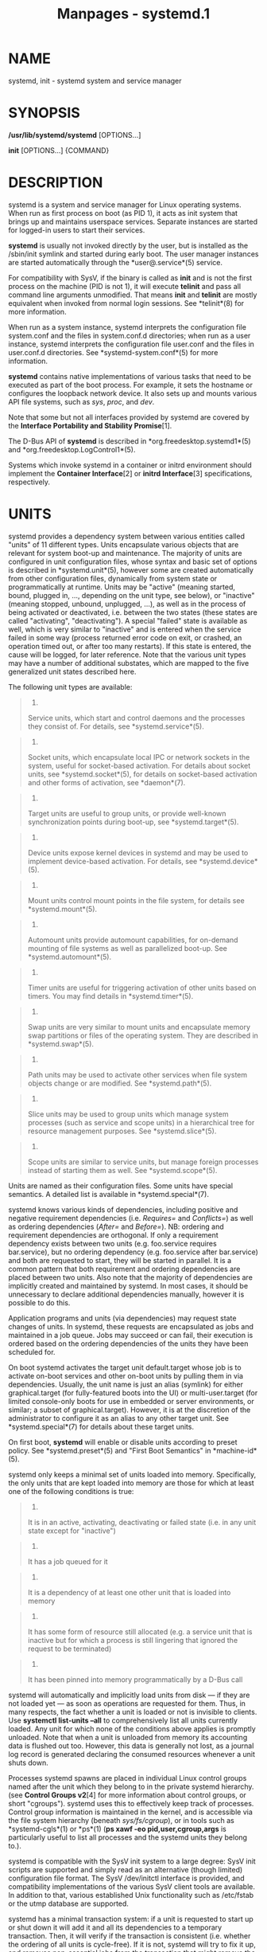 #+TITLE: Manpages - systemd.1
* NAME
systemd, init - systemd system and service manager

* SYNOPSIS
*/usr/lib/systemd/systemd* [OPTIONS...]

*init* [OPTIONS...] {COMMAND}

* DESCRIPTION
systemd is a system and service manager for Linux operating systems.
When run as first process on boot (as PID 1), it acts as init system
that brings up and maintains userspace services. Separate instances are
started for logged-in users to start their services.

*systemd* is usually not invoked directly by the user, but is installed
as the /sbin/init symlink and started during early boot. The user
manager instances are started automatically through the
*user@.service*(5) service.

For compatibility with SysV, if the binary is called as *init* and is
not the first process on the machine (PID is not 1), it will execute
*telinit* and pass all command line arguments unmodified. That means
*init* and *telinit* are mostly equivalent when invoked from normal
login sessions. See *telinit*(8) for more information.

When run as a system instance, systemd interprets the configuration file
system.conf and the files in system.conf.d directories; when run as a
user instance, systemd interprets the configuration file user.conf and
the files in user.conf.d directories. See *systemd-system.conf*(5) for
more information.

*systemd* contains native implementations of various tasks that need to
be executed as part of the boot process. For example, it sets the
hostname or configures the loopback network device. It also sets up and
mounts various API file systems, such as /sys/, /proc/, and /dev/.

Note that some but not all interfaces provided by systemd are covered by
the *Interface Portability and Stability Promise*[1].

The D-Bus API of *systemd* is described in *org.freedesktop.systemd1*(5)
and *org.freedesktop.LogControl1*(5).

Systems which invoke systemd in a container or initrd environment should
implement the *Container Interface*[2] or *initrd Interface*[3]
specifications, respectively.

* UNITS
systemd provides a dependency system between various entities called
"units" of 11 different types. Units encapsulate various objects that
are relevant for system boot-up and maintenance. The majority of units
are configured in unit configuration files, whose syntax and basic set
of options is described in *systemd.unit*(5), however some are created
automatically from other configuration files, dynamically from system
state or programmatically at runtime. Units may be "active" (meaning
started, bound, plugged in, ..., depending on the unit type, see below),
or "inactive" (meaning stopped, unbound, unplugged, ...), as well as in
the process of being activated or deactivated, i.e. between the two
states (these states are called "activating", "deactivating"). A special
"failed" state is available as well, which is very similar to "inactive"
and is entered when the service failed in some way (process returned
error code on exit, or crashed, an operation timed out, or after too
many restarts). If this state is entered, the cause will be logged, for
later reference. Note that the various unit types may have a number of
additional substates, which are mapped to the five generalized unit
states described here.

The following unit types are available:

#+begin_quote
1.

Service units, which start and control daemons and the processes they
consist of. For details, see *systemd.service*(5).

#+end_quote

#+begin_quote
2.

Socket units, which encapsulate local IPC or network sockets in the
system, useful for socket-based activation. For details about socket
units, see *systemd.socket*(5), for details on socket-based activation
and other forms of activation, see *daemon*(7).

#+end_quote

#+begin_quote
3.

Target units are useful to group units, or provide well-known
synchronization points during boot-up, see *systemd.target*(5).

#+end_quote

#+begin_quote
4.

Device units expose kernel devices in systemd and may be used to
implement device-based activation. For details, see *systemd.device*(5).

#+end_quote

#+begin_quote
5.

Mount units control mount points in the file system, for details see
*systemd.mount*(5).

#+end_quote

#+begin_quote
6.

Automount units provide automount capabilities, for on-demand mounting
of file systems as well as parallelized boot-up. See
*systemd.automount*(5).

#+end_quote

#+begin_quote
7.

Timer units are useful for triggering activation of other units based on
timers. You may find details in *systemd.timer*(5).

#+end_quote

#+begin_quote
8.

Swap units are very similar to mount units and encapsulate memory swap
partitions or files of the operating system. They are described in
*systemd.swap*(5).

#+end_quote

#+begin_quote
9.

Path units may be used to activate other services when file system
objects change or are modified. See *systemd.path*(5).

#+end_quote

#+begin_quote
10.

Slice units may be used to group units which manage system processes
(such as service and scope units) in a hierarchical tree for resource
management purposes. See *systemd.slice*(5).

#+end_quote

#+begin_quote
11.

Scope units are similar to service units, but manage foreign processes
instead of starting them as well. See *systemd.scope*(5).

#+end_quote

Units are named as their configuration files. Some units have special
semantics. A detailed list is available in *systemd.special*(7).

systemd knows various kinds of dependencies, including positive and
negative requirement dependencies (i.e. /Requires=/ and /Conflicts=/) as
well as ordering dependencies (/After=/ and /Before=/). NB: ordering and
requirement dependencies are orthogonal. If only a requirement
dependency exists between two units (e.g. foo.service requires
bar.service), but no ordering dependency (e.g. foo.service after
bar.service) and both are requested to start, they will be started in
parallel. It is a common pattern that both requirement and ordering
dependencies are placed between two units. Also note that the majority
of dependencies are implicitly created and maintained by systemd. In
most cases, it should be unnecessary to declare additional dependencies
manually, however it is possible to do this.

Application programs and units (via dependencies) may request state
changes of units. In systemd, these requests are encapsulated as jobs
and maintained in a job queue. Jobs may succeed or can fail, their
execution is ordered based on the ordering dependencies of the units
they have been scheduled for.

On boot systemd activates the target unit default.target whose job is to
activate on-boot services and other on-boot units by pulling them in via
dependencies. Usually, the unit name is just an alias (symlink) for
either graphical.target (for fully-featured boots into the UI) or
multi-user.target (for limited console-only boots for use in embedded or
server environments, or similar; a subset of graphical.target). However,
it is at the discretion of the administrator to configure it as an alias
to any other target unit. See *systemd.special*(7) for details about
these target units.

On first boot, *systemd* will enable or disable units according to
preset policy. See *systemd.preset*(5) and "First Boot Semantics" in
*machine-id*(5).

systemd only keeps a minimal set of units loaded into memory.
Specifically, the only units that are kept loaded into memory are those
for which at least one of the following conditions is true:

#+begin_quote
1.

It is in an active, activating, deactivating or failed state (i.e. in
any unit state except for "inactive")

#+end_quote

#+begin_quote
2.

It has a job queued for it

#+end_quote

#+begin_quote
3.

It is a dependency of at least one other unit that is loaded into memory

#+end_quote

#+begin_quote
4.

It has some form of resource still allocated (e.g. a service unit that
is inactive but for which a process is still lingering that ignored the
request to be terminated)

#+end_quote

#+begin_quote
5.

It has been pinned into memory programmatically by a D-Bus call

#+end_quote

systemd will automatically and implicitly load units from disk --- if
they are not loaded yet --- as soon as operations are requested for
them. Thus, in many respects, the fact whether a unit is loaded or not
is invisible to clients. Use *systemctl list-units --all* to
comprehensively list all units currently loaded. Any unit for which none
of the conditions above applies is promptly unloaded. Note that when a
unit is unloaded from memory its accounting data is flushed out too.
However, this data is generally not lost, as a journal log record is
generated declaring the consumed resources whenever a unit shuts down.

Processes systemd spawns are placed in individual Linux control groups
named after the unit which they belong to in the private systemd
hierarchy. (see *Control Groups v2*[4] for more information about
control groups, or short "cgroups"). systemd uses this to effectively
keep track of processes. Control group information is maintained in the
kernel, and is accessible via the file system hierarchy (beneath
/sys/fs/cgroup/), or in tools such as *systemd-cgls*(1) or *ps*(1) (*ps
xawf -eo pid,user,cgroup,args* is particularly useful to list all
processes and the systemd units they belong to.).

systemd is compatible with the SysV init system to a large degree: SysV
init scripts are supported and simply read as an alternative (though
limited) configuration file format. The SysV /dev/initctl interface is
provided, and compatibility implementations of the various SysV client
tools are available. In addition to that, various established Unix
functionality such as /etc/fstab or the utmp database are supported.

systemd has a minimal transaction system: if a unit is requested to
start up or shut down it will add it and all its dependencies to a
temporary transaction. Then, it will verify if the transaction is
consistent (i.e. whether the ordering of all units is cycle-free). If it
is not, systemd will try to fix it up, and removes non-essential jobs
from the transaction that might remove the loop. Also, systemd tries to
suppress non-essential jobs in the transaction that would stop a running
service. Finally it is checked whether the jobs of the transaction
contradict jobs that have already been queued, and optionally the
transaction is aborted then. If all worked out and the transaction is
consistent and minimized in its impact it is merged with all already
outstanding jobs and added to the run queue. Effectively this means that
before executing a requested operation, systemd will verify that it
makes sense, fixing it if possible, and only failing if it really cannot
work.

Note that transactions are generated independently of a units state at
runtime, hence, for example, if a start job is requested on an already
started unit, it will still generate a transaction and wake up any
inactive dependencies (and cause propagation of other jobs as per the
defined relationships). This is because the enqueued job is at the time
of execution compared to the target units state and is marked successful
and complete when both satisfy. However, this job also pulls in other
dependencies due to the defined relationships and thus leads to, in our
example, start jobs for any of those inactive units getting queued as
well.

Units may be generated dynamically at boot and system manager reload
time, for example based on other configuration files or parameters
passed on the kernel command line. For details, see
*systemd.generator*(7).

* DIRECTORIES
System unit directories

#+begin_quote
The systemd system manager reads unit configuration from various
directories. Packages that want to install unit files shall place them
in the directory returned by *pkg-config systemd
--variable=systemdsystemunitdir*. Other directories checked are
/usr/local/lib/systemd/system and /usr/lib/systemd/system. User
configuration always takes precedence. *pkg-config systemd
--variable=systemdsystemconfdir* returns the path of the system
configuration directory. Packages should alter the content of these
directories only with the *enable* and *disable* commands of the
*systemctl*(1) tool. Full list of directories is provided in
*systemd.unit*(5).

#+end_quote

User unit directories

#+begin_quote
Similar rules apply for the user unit directories. However, here the
*XDG Base Directory specification*[5] is followed to find units.
Applications should place their unit files in the directory returned by
*pkg-config systemd --variable=systemduserunitdir*. Global configuration
is done in the directory reported by *pkg-config systemd
--variable=systemduserconfdir*. The *enable* and *disable* commands of
the *systemctl*(1) tool can handle both global (i.e. for all users) and
private (for one user) enabling/disabling of units. Full list of
directories is provided in *systemd.unit*(5).

#+end_quote

SysV init scripts directory

#+begin_quote
The location of the SysV init script directory varies between
distributions. If systemd cannot find a native unit file for a requested
service, it will look for a SysV init script of the same name (with the
.service suffix removed).

#+end_quote

SysV runlevel link farm directory

#+begin_quote
The location of the SysV runlevel link farm directory varies between
distributions. systemd will take the link farm into account when
figuring out whether a service shall be enabled. Note that a service
unit with a native unit configuration file cannot be started by
activating it in the SysV runlevel link farm.

#+end_quote

* SIGNALS
The service listens to various UNIX process signals that can be used to
request various actions asynchronously. The signal handling is enabled
very early during boot, before any further processes are invoked.
However, a supervising container manager or similar that intends to
request these operations via this mechanism must take into consideration
that this functionality is not available during the earliest
initialization phase. An *sd_notify()* notification message carrying the
/X_SYSTEMD_SIGNALS_LEVEL=2/ field is emitted once the signal handlers
are enabled, see below. This may be used to schedule submission of these
signals correctly.

*SIGTERM*

#+begin_quote
Upon receiving this signal the systemd system manager serializes its
state, reexecutes itself and deserializes the saved state again. This is
mostly equivalent to *systemctl daemon-reexec*.

systemd user managers will start the exit.target unit when this signal
is received. This is mostly equivalent to *systemctl --user start
exit.target --job-mode=replace-irreversibly*.

#+end_quote

*SIGINT*

#+begin_quote
Upon receiving this signal the systemd system manager will start the
ctrl-alt-del.target unit. This is mostly equivalent to *systemctl start
ctrl-alt-del.target --job-mode=replace-irreversibly*. If this signal is
received more than 7 times per 2s, an immediate reboot is triggered.
Note that pressing Ctrl+Alt+Del on the console will trigger this signal.
Hence, if a reboot is hanging, pressing Ctrl+Alt+Del more than 7 times
in 2 seconds is a relatively safe way to trigger an immediate reboot.

systemd user managers treat this signal the same way as *SIGTERM*.

#+end_quote

*SIGWINCH*

#+begin_quote
When this signal is received the systemd system manager will start the
kbrequest.target unit. This is mostly equivalent to *systemctl start
kbrequest.target*.

This signal is ignored by systemd user managers.

#+end_quote

*SIGPWR*

#+begin_quote
When this signal is received the systemd manager will start the
sigpwr.target unit. This is mostly equivalent to *systemctl start
sigpwr.target*.

#+end_quote

*SIGUSR1*

#+begin_quote
When this signal is received the systemd manager will try to reconnect
to the D-Bus bus.

#+end_quote

*SIGUSR2*

#+begin_quote
When this signal is received the systemd manager will log its complete
state in human-readable form. The data logged is the same as printed by
*systemd-analyze dump*.

#+end_quote

*SIGHUP*

#+begin_quote
Reloads the complete daemon configuration. This is mostly equivalent to
*systemctl daemon-reload*.

#+end_quote

*SIGRTMIN+0*

#+begin_quote
Enters default mode, starts the default.target unit. This is mostly
equivalent to *systemctl isolate default.target*.

#+end_quote

*SIGRTMIN+1*

#+begin_quote
Enters rescue mode, starts the rescue.target unit. This is mostly
equivalent to *systemctl isolate rescue.target*.

#+end_quote

*SIGRTMIN+2*

#+begin_quote
Enters emergency mode, starts the emergency.service unit. This is mostly
equivalent to *systemctl isolate emergency.service*.

#+end_quote

*SIGRTMIN+3*

#+begin_quote
Halts the machine, starts the halt.target unit. This is mostly
equivalent to *systemctl start halt.target
--job-mode=replace-irreversibly*.

#+end_quote

*SIGRTMIN+4*

#+begin_quote
Powers off the machine, starts the poweroff.target unit. This is mostly
equivalent to *systemctl start poweroff.target
--job-mode=replace-irreversibly*.

#+end_quote

*SIGRTMIN+5*

#+begin_quote
Reboots the machine, starts the reboot.target unit. This is mostly
equivalent to *systemctl start reboot.target
--job-mode=replace-irreversibly*.

#+end_quote

*SIGRTMIN+6*

#+begin_quote
Reboots the machine via kexec, starts the kexec.target unit. This is
mostly equivalent to *systemctl start kexec.target
--job-mode=replace-irreversibly*.

#+end_quote

*SIGRTMIN+7*

#+begin_quote
Reboots userspace, starts the soft-reboot.target unit. This is mostly
equivalent to *systemctl start soft-reboot.target
--job-mode=replace-irreversibly*.

Added in version 254.

#+end_quote

*SIGRTMIN+13*

#+begin_quote
Immediately halts the machine.

#+end_quote

*SIGRTMIN+14*

#+begin_quote
Immediately powers off the machine.

#+end_quote

*SIGRTMIN+15*

#+begin_quote
Immediately reboots the machine.

#+end_quote

*SIGRTMIN+16*

#+begin_quote
Immediately reboots the machine with kexec.

#+end_quote

*SIGRTMIN+17*

#+begin_quote
Immediately reboots the userspace.

Added in version 254.

#+end_quote

*SIGRTMIN+20*

#+begin_quote
Enables display of status messages on the console, as controlled via
/systemd.show_status=1/ on the kernel command line.

#+end_quote

*SIGRTMIN+21*

#+begin_quote
Disables display of status messages on the console, as controlled via
/systemd.show_status=0/ on the kernel command line.

#+end_quote

*SIGRTMIN+22*

#+begin_quote
Sets the service managers log level to "debug", in a fashion equivalent
to /systemd.log_level=debug/ on the kernel command line.

#+end_quote

*SIGRTMIN+23*

#+begin_quote
Restores the log level to its configured value. The configured value is
derived from -- in order of priority -- the value specified with
/systemd.log-level=/ on the kernel command line, or the value specified
with *LogLevel=* in the configuration file, or the built-in default of
"info".

Added in version 239.

#+end_quote

*SIGRTMIN+24*

#+begin_quote
Immediately exits the manager (only available for --user instances).

Added in version 195.

#+end_quote

*SIGRTMIN+25*

#+begin_quote
Upon receiving this signal the systemd manager will reexecute itself.
This is mostly equivalent to *systemctl daemon-reexec* except that it
will be done asynchronously.

The systemd system manager treats this signal the same way as *SIGTERM*.

Added in version 250.

#+end_quote

*SIGRTMIN+26*

#+begin_quote
Restores the log target to its configured value. The configured value is
derived from -- in order of priority -- the value specified with
/systemd.log-target=/ on the kernel command line, or the value specified
with *LogTarget=* in the configuration file, or the built-in default.

Added in version 239.

#+end_quote

*SIGRTMIN+27*, *SIGRTMIN+28*

#+begin_quote
Sets the log target to "console" on *SIGRTMIN+27* (or "kmsg" on
*SIGRTMIN+28*), in a fashion equivalent to /systemd.log_target=console/
(or /systemd.log_target=kmsg/ on *SIGRTMIN+28*) on the kernel command
line.

Added in version 239.

#+end_quote

* ENVIRONMENT
The environment block for the system manager is initially set by the
kernel. (In particular, "key=value" assignments on the kernel command
line are turned into environment variables for PID 1). For the user
manager, the system manager sets the environment as described in the
"Environment Variables in Spawned Processes" section of
*systemd.exec*(5). The /DefaultEnvironment=/ setting in the system
manager applies to all services including user@.service. Additional
entries may be configured (as for any other service) through the
/Environment=/ and /EnvironmentFile=/ settings for user@.service (see
*systemd.exec*(5)). Also, additional environment variables may be set
through the /ManagerEnvironment=/ setting in *systemd-system.conf*(5)
and *systemd-user.conf*(5).

Some of the variables understood by *systemd*:

/$SYSTEMD_LOG_LEVEL/

#+begin_quote
The maximum log level of emitted messages (messages with a higher log
level, i.e. less important ones, will be suppressed). Takes a
comma-separated list of values. A value may be either one of (in order
of decreasing importance) *emerg*, *alert*, *crit*, *err*, *warning*,
*notice*, *info*, *debug*, or an integer in the range 0...7. See
*syslog*(3) for more information. Each value may optionally be prefixed
with one of *console*, *syslog*, *kmsg* or *journal* followed by a colon
to set the maximum log level for that specific log target (e.g.
*SYSTEMD_LOG_LEVEL=debug,console:info* specifies to log at debug level
except when logging to the console which should be at info level). Note
that the global maximum log level takes priority over any per target
maximum log levels.

This can be overridden with *--log-level=*.

#+end_quote

/$SYSTEMD_LOG_COLOR/

#+begin_quote
A boolean. If true, messages written to the tty will be colored
according to priority.

This can be overridden with *--log-color=*.

#+end_quote

/$SYSTEMD_LOG_TIME/

#+begin_quote
A boolean. If true, console log messages will be prefixed with a
timestamp.

This can be overridden with *--log-time=*.

Added in version 246.

#+end_quote

/$SYSTEMD_LOG_LOCATION/

#+begin_quote
A boolean. If true, messages will be prefixed with a filename and line
number in the source code where the message originates.

This can be overridden with *--log-location=*.

#+end_quote

/$SYSTEMD_LOG_TID/

#+begin_quote
A boolean. If true, messages will be prefixed with the current numerical
thread ID (TID).

Added in version 247.

#+end_quote

/$SYSTEMD_LOG_TARGET/

#+begin_quote
The destination for log messages. One of *console* (log to the attached
tty), *console-prefixed* (log to the attached tty but with prefixes
encoding the log level and "facility", see *syslog*(3), *kmsg* (log to
the kernel circular log buffer), *journal* (log to the journal),
*journal-or-kmsg* (log to the journal if available, and to kmsg
otherwise), *auto* (determine the appropriate log target automatically,
the default), *null* (disable log output).

This can be overridden with *--log-target=*.

#+end_quote

/$SYSTEMD_LOG_RATELIMIT_KMSG/

#+begin_quote
Whether to ratelimit kmsg or not. Takes a boolean. Defaults to "true".
If disabled, systemd will not ratelimit messages written to kmsg.

Added in version 254.

#+end_quote

/$XDG_CONFIG_HOME/, /$XDG_CONFIG_DIRS/, /$XDG_DATA_HOME/,
/$XDG_DATA_DIRS/

#+begin_quote
The systemd user manager uses these variables in accordance to the *XDG
Base Directory specification*[5] to find its configuration.

#+end_quote

/$SYSTEMD_UNIT_PATH/, /$SYSTEMD_GENERATOR_PATH/,
/$SYSTEMD_ENVIRONMENT_GENERATOR_PATH/

#+begin_quote
Controls where systemd looks for unit files and generators.

These variables may contain a list of paths, separated by colons (":").
When set, if the list ends with an empty component ("...:"), this list
is prepended to the usual set of paths. Otherwise, the specified list
replaces the usual set of paths.

#+end_quote

/$SYSTEMD_PAGER/

#+begin_quote
Pager to use when *--no-pager* is not given; overrides /$PAGER/. If
neither /$SYSTEMD_PAGER/ nor /$PAGER/ are set, a set of well-known pager
implementations are tried in turn, including *less*(1) and *more*(1),
until one is found. If no pager implementation is discovered no pager is
invoked. Setting this environment variable to an empty string or the
value "cat" is equivalent to passing *--no-pager*.

Note: if /$SYSTEMD_PAGERSECURE/ is not set, /$SYSTEMD_PAGER/ (as well as
/$PAGER/) will be silently ignored.

#+end_quote

/$SYSTEMD_LESS/

#+begin_quote
Override the options passed to *less* (by default "FRSXMK").

Users might want to change two options in particular:

*K*

#+begin_quote
This option instructs the pager to exit immediately when Ctrl+C is
pressed. To allow *less* to handle Ctrl+C itself to switch back to the
pager command prompt, unset this option.

If the value of /$SYSTEMD_LESS/ does not include "K", and the pager that
is invoked is *less*, Ctrl+C will be ignored by the executable, and
needs to be handled by the pager.

#+end_quote

*X*

#+begin_quote
This option instructs the pager to not send termcap initialization and
deinitialization strings to the terminal. It is set by default to allow
command output to remain visible in the terminal even after the pager
exits. Nevertheless, this prevents some pager functionality from
working, in particular paged output cannot be scrolled with the mouse.

#+end_quote

Note that setting the regular /$LESS/ environment variable has no effect
for *less* invocations by systemd tools.

See *less*(1) for more discussion.

#+end_quote

/$SYSTEMD_LESSCHARSET/

#+begin_quote
Override the charset passed to *less* (by default "utf-8", if the
invoking terminal is determined to be UTF-8 compatible).

Note that setting the regular /$LESSCHARSET/ environment variable has no
effect for *less* invocations by systemd tools.

#+end_quote

/$SYSTEMD_PAGERSECURE/

#+begin_quote
Takes a boolean argument. When true, the "secure" mode of the pager is
enabled; if false, disabled. If /$SYSTEMD_PAGERSECURE/ is not set at
all, secure mode is enabled if the effective UID is not the same as the
owner of the login session, see *geteuid*(2) and
*sd_pid_get_owner_uid*(3). In secure mode, *LESSSECURE=1* will be set
when invoking the pager, and the pager shall disable commands that open
or create new files or start new subprocesses. When
/$SYSTEMD_PAGERSECURE/ is not set at all, pagers which are not known to
implement secure mode will not be used. (Currently only *less*(1)
implements secure mode.)

Note: when commands are invoked with elevated privileges, for example
under *sudo*(8) or *pkexec*(1), care must be taken to ensure that
unintended interactive features are not enabled. "Secure" mode for the
pager may be enabled automatically as describe above. Setting
/SYSTEMD_PAGERSECURE=0/ or not removing it from the inherited
environment allows the user to invoke arbitrary commands. Note that if
the /$SYSTEMD_PAGER/ or /$PAGER/ variables are to be honoured,
/$SYSTEMD_PAGERSECURE/ must be set too. It might be reasonable to
completely disable the pager using *--no-pager* instead.

#+end_quote

/$SYSTEMD_COLORS/

#+begin_quote
Takes a boolean argument. When true, *systemd* and related utilities
will use colors in their output, otherwise the output will be
monochrome. Additionally, the variable can take one of the following
special values: "16", "256" to restrict the use of colors to the base 16
or 256 ANSI colors, respectively. This can be specified to override the
automatic decision based on /$TERM/ and what the console is connected
to.

#+end_quote

/$SYSTEMD_URLIFY/

#+begin_quote
The value must be a boolean. Controls whether clickable links should be
generated in the output for terminal emulators supporting this. This can
be specified to override the decision that *systemd* makes based on
/$TERM/ and other conditions.

#+end_quote

/$LISTEN_PID/, /$LISTEN_FDS/, /$LISTEN_FDNAMES/

#+begin_quote
Set by systemd for supervised processes during socket-based activation.
See *sd_listen_fds*(3) for more information.

#+end_quote

/$NOTIFY_SOCKET/

#+begin_quote
Set by service manager for its services for status and readiness
notifications. Also consumed by service manager for notifying
supervising container managers or service managers up the stack about
its own progress. See *sd_notify*(3) and the relevant section below for
more information.

#+end_quote

For further environment variables understood by systemd and its various
components, see *Known Environment Variables*[6].

* KERNEL COMMAND LINE
When run as the system instance, systemd parses a number of options
listed below. They can be specified as kernel command line arguments
which are parsed from a number of sources depending on the environment
in which systemd is executed. If run inside a Linux container, these
options are parsed from the command line arguments passed to systemd
itself, next to any of the command line options listed in the Options
section above. If run outside of Linux containers, these arguments are
parsed from /proc/cmdline and from the "SystemdOptions" EFI variable (on
EFI systems) instead. Options from /proc/cmdline have higher priority.

Note: use of "SystemdOptions" is deprecated.

The following variables are understood:

/systemd.unit=/, /rd.systemd.unit=/

#+begin_quote
Overrides the unit to activate on boot. Defaults to default.target. This
may be used to temporarily boot into a different boot unit, for example
rescue.target or emergency.service. See *systemd.special*(7) for details
about these units. The option prefixed with "rd." is honored only in the
initrd, while the one that is not prefixed only in the main system.

#+end_quote

/systemd.dump_core/

#+begin_quote
Takes a boolean argument or enables the option if specified without an
argument. If enabled, the systemd manager (PID 1) dumps core when it
crashes. Otherwise, no core dump is created. Defaults to enabled.

Added in version 233.

#+end_quote

/systemd.crash_chvt/

#+begin_quote
Takes a positive integer, or a boolean argument. Can be also specified
without an argument, with the same effect as a positive boolean. If a
positive integer (in the range 1--63) is specified, the system manager
(PID 1) will activate the specified virtual terminal when it crashes.
Defaults to disabled, meaning that no such switch is attempted. If set
to enabled, the virtual terminal the kernel messages are written to is
used instead.

Added in version 233.

#+end_quote

/systemd.crash_shell/

#+begin_quote
Takes a boolean argument or enables the option if specified without an
argument. If enabled, the system manager (PID 1) spawns a shell when it
crashes, after a 10s delay. Otherwise, no shell is spawned. Defaults to
disabled, for security reasons, as the shell is not protected by
password authentication.

Added in version 233.

#+end_quote

/systemd.crash_action=/

#+begin_quote
Takes one of "freeze", "reboot" or "poweroff". Defaults to "freeze". If
set to "freeze", the system will hang indefinitely when the system
manager (PID 1) crashes. If set to "reboot", the system manager (PID 1)
will reboot the machine automatically when it crashes, after a 10s
delay. If set to "poweroff", the system manager (PID 1) will power off
the machine immediately when it crashes. If combined with
/systemd.crash_shell/, the configured crash action is executed after the
shell exits.

Added in version 256.

#+end_quote

/systemd.confirm_spawn/

#+begin_quote
Takes a boolean argument or a path to the virtual console where the
confirmation messages should be emitted. Can be also specified without
an argument, with the same effect as a positive boolean. If enabled, the
system manager (PID 1) asks for confirmation when spawning processes
using */dev/console*. If a path or a console name (such as "ttyS0") is
provided, the virtual console pointed to by this path or described by
the give name will be used instead. Defaults to disabled.

Added in version 233.

#+end_quote

/systemd.service_watchdogs=/

#+begin_quote
Takes a boolean argument. If disabled, all service runtime watchdogs
(*WatchdogSec=*) and emergency actions (e.g. *OnFailure=* or
*StartLimitAction=*) are ignored by the system manager (PID 1); see
*systemd.service*(5). Defaults to enabled, i.e. watchdogs and failure
actions are processed normally. The hardware watchdog is not affected by
this option.

Added in version 237.

#+end_quote

/systemd.show_status/

#+begin_quote
Takes a boolean argument or the constants *error* and *auto*. Can be
also specified without an argument, with the same effect as a positive
boolean. If enabled, the systemd manager (PID 1) shows terse service
status updates on the console during bootup. With *error*, only messages
about failures are shown, but boot is otherwise quiet. *auto* behaves
like *false* until there is a significant delay in boot. Defaults to
enabled, unless *quiet* is passed as kernel command line option, in
which case it defaults to *error*. If specified overrides the system
manager configuration file option *ShowStatus=*, see
*systemd-system.conf*(5).

Added in version 233.

#+end_quote

/systemd.status_unit_format=/

#+begin_quote
Takes *name*, *description* or *combined* as the value. If *name*, the
system manager will use unit names in status messages. If *combined*,
the system manager will use unit names and description in status
messages. When specified, overrides the system manager configuration
file option *StatusUnitFormat=*, see *systemd-system.conf*(5).

Added in version 243.

#+end_quote

/systemd.log_color/, /systemd.log_level=/, /systemd.log_location/,
/systemd.log_target=/, /systemd.log_time/, /systemd.log_tid/,
/systemd.log_ratelimit_kmsg/

#+begin_quote
Controls log output, with the same effect as the /$SYSTEMD_LOG_COLOR/,
/$SYSTEMD_LOG_LEVEL/, /$SYSTEMD_LOG_LOCATION/, /$SYSTEMD_LOG_TARGET/,
/$SYSTEMD_LOG_TIME/, /$SYSTEMD_LOG_TID/ and
/$SYSTEMD_LOG_RATELIMIT_KMSG/ environment variables described above.
/systemd.log_color/, /systemd.log_location/, /systemd.log_time/,
/systemd.log_tid/ and /systemd.log_ratelimit_kmsg/ can be specified
without an argument, with the same effect as a positive boolean.

#+end_quote

/systemd.default_standard_output=/, /systemd.default_standard_error=/

#+begin_quote
Controls default standard output and error output for services and
sockets. That is, controls the default for *StandardOutput=* and
*StandardError=* (see *systemd.exec*(5) for details). Takes one of
*inherit*, *null*, *tty*, *journal*, *journal+console*, *kmsg*,
*kmsg+console*. If the argument is omitted
/systemd.default-standard-output=/ defaults to *journal* and
/systemd.default-standard-error=/ to *inherit*.

#+end_quote

/systemd.setenv=/

#+begin_quote
Takes a string argument in the form VARIABLE=VALUE. May be used to set
default environment variables to add to forked child processes. May be
used more than once to set multiple variables.

#+end_quote

/systemd.machine_id=/

#+begin_quote
Takes a 32 character hex value to be used for setting the machine-id.
Intended mostly for network booting where the same machine-id is desired
for every boot.

Added in version 229.

#+end_quote

/systemd.set_credential=/, /systemd.set_credential_binary=/

#+begin_quote
Sets a system credential, which can then be propagated to system
services using the /ImportCredential=/ or /LoadCredential=/ setting, see
*systemd.exec*(5) for details. Takes a pair of credential name and
value, separated by a colon. The /systemd.set_credential=/ parameter
expects the credential value in literal text form, the
/systemd.set_credential_binary=/ parameter takes binary data encoded in
Base64. Note that the kernel command line is typically accessible by
unprivileged programs in /proc/cmdline. Thus, this mechanism is not
suitable for transferring sensitive data. Use it only for data that is
not sensitive (e.g. public keys/certificates, rather than private keys),
or in testing/debugging environments.

For further information see *System and Service Credentials*[7]
documentation.

Added in version 251.

#+end_quote

/systemd.import_credentials=/

#+begin_quote
Takes a boolean argument. If false disables importing credentials from
the kernel command line, the DMI/SMBIOS OEM string table, the
qemu_fw_cfg subsystem or the EFI kernel stub.

Added in version 251.

#+end_quote

/quiet/

#+begin_quote
Turn off status output at boot, much like /systemd.show_status=no/
would. Note that this option is also read by the kernel itself and
disables kernel log output. Passing this option hence turns off the
usual output from both the system manager and the kernel.

Added in version 186.

#+end_quote

/debug/

#+begin_quote
Turn on debugging output. This is equivalent to
/systemd.log_level=debug/. Note that this option is also read by the
kernel itself and enables kernel debug output. Passing this option hence
turns on the debug output from both the system manager and the kernel.

Added in version 205.

#+end_quote

/emergency/, /rd.emergency/, /-b/

#+begin_quote
Boot into emergency mode. This is equivalent to
/systemd.unit=emergency.target/ or /rd.systemd.unit=emergency.target/,
respectively, and provided for compatibility reasons and to be easier to
type.

Added in version 186.

#+end_quote

/rescue/, /rd.rescue/, /single/, /s/, /S/, /1/

#+begin_quote
Boot into rescue mode. This is equivalent to
/systemd.unit=rescue.target/ or /rd.systemd.unit=rescue.target/,
respectively, and provided for compatibility reasons and to be easier to
type.

Added in version 186.

#+end_quote

/2/, /3/, /4/, /5/

#+begin_quote
Boot into the specified legacy SysV runlevel. These are equivalent to
/systemd.unit=runlevel2.target/, /systemd.unit=runlevel3.target/,
/systemd.unit=runlevel4.target/, and /systemd.unit=runlevel5.target/,
respectively, and provided for compatibility reasons and to be easier to
type.

Added in version 186.

#+end_quote

/locale.LANG=/, /locale.LANGUAGE=/, /locale.LC_CTYPE=/,
/locale.LC_NUMERIC=/, /locale.LC_TIME=/, /locale.LC_COLLATE=/,
/locale.LC_MONETARY=/, /locale.LC_MESSAGES=/, /locale.LC_PAPER=/,
/locale.LC_NAME=/, /locale.LC_ADDRESS=/, /locale.LC_TELEPHONE=/,
/locale.LC_MEASUREMENT=/, /locale.LC_IDENTIFICATION=/

#+begin_quote
Set the system locale to use. This overrides the settings in
/etc/locale.conf. For more information, see *locale.conf*(5) and
*locale*(7).

Added in version 186.

#+end_quote

For other kernel command line parameters understood by components of the
core OS, please refer to *kernel-command-line*(7).

* SYSTEM CREDENTIALS
During initialization the service manager will import credentials from
various sources into the systems set of credentials, which can then be
propagated into services and consumed by generators:

#+begin_quote
·

When the service manager first initializes it will read system
credentials from SMBIOS Type 11 vendor strings
/io.systemd.credential:name=value/, and
/io.systemd.credential.binary:name=value/.

#+end_quote

#+begin_quote
·

At the same time it will import credentials from QEMU "fw_cfg". (Note
that the SMBIOS mechanism is generally preferred, because it is faster
and generic.)

#+end_quote

#+begin_quote
·

Credentials may be passed via the kernel command line, using the
/systemd.set-credential=/ parameter, see above.

#+end_quote

#+begin_quote
·

Credentials may be passed from the UEFI environment via
*systemd-stub*(7).

#+end_quote

#+begin_quote
·

When the service manager is invoked during the initrd → host transition
it will import all files in /run/credentials/@initrd/ as system
credentials.

#+end_quote

Invoke *systemd-creds*(1) as follows to see the list of credentials
passed into the system:

#+begin_quote
#+begin_example
# systemd-creds --system list
#+end_example

#+end_quote

For further information see *System and Service Credentials*[7]
documentation.

The service manager when run as PID 1 consumes the following system
credentials:

/vmm.notify_socket/

#+begin_quote
Contains a *AF_VSOCK* or *AF_UNIX* address where to send a *READY=1*
notification message when the service manager has completed booting. See
*sd_notify*(3) and the next section for more information. Note that in
case the hypervisor does not support *SOCK_DGRAM* over *AF_VSOCK*,
*SOCK_SEQPACKET* will be tried instead. The credential payload for
*AF_VSOCK* should be a string in the form "vsock:CID:PORT".
"vsock-stream", "vsock-dgram" and "vsock-seqpacket" can be used instead
of "vsock" to force usage of the corresponding socket type.

This feature is useful for machine managers or other processes on the
host to receive a notification via VSOCK when a virtual machine has
finished booting.

Added in version 254.

#+end_quote

/system.machine_id/

#+begin_quote
Takes a 128bit hexadecimal ID to initialize /etc/machine-id from, if the
file is not set up yet. See *machine-id*(5) for details.

Added in version 254.

#+end_quote

For a list of system credentials various other components of systemd
consume, see *systemd.system-credentials*(7).

* READINESS PROTOCOL
The service manager implements a readiness notification protocol both
between the manager and its services (i.e. down the stack), and between
the manager and a potential supervisor further up the stack (the latter
could be a machine or container manager, or in case of a per-user
service manager the system service manager instance). The basic protocol
(and the suggested API for it) is described in *sd_notify*(3).

The notification socket the service manager (including PID 1) uses for
reporting readiness to its own supervisor is set via the usual
/$NOTIFY_SOCKET/ environment variable (see above). Since this is
directly settable only for container managers and for the per-user
instance of the service manager, an additional mechanism to configure
this is available, in particular intended for use in VM environments:
the /vmm.notify_socket/ system credential (see above) may be set to a
suitable socket (typically an *AF_VSOCK* one) via SMBIOS Type 11 vendor
strings. For details see above.

The notification protocol from the service manager up the stack towards
a supervisor supports a number of extension fields that allow a
supervisor to learn about specific properties of the system and track
its boot progress. Specifically the following fields are sent:

#+begin_quote
·

An /X_SYSTEMD_HOSTNAME=.../ message will be sent out once the initial
hostname for the system has been determined. Note that during later
runtime the hostname might be changed again programmatically, and
(currently) no further notifications are sent out in that case.

Added in version 256.

#+end_quote

#+begin_quote
·

An /X_SYSTEMD_MACHINE_ID=.../ message will be sent out once the machine
ID of the system has been determined. See *machine-id*(5) for details.

Added in version 256.

#+end_quote

#+begin_quote
·

An /X_SYSTEMD_SIGNALS_LEVEL=.../ message will be sent out once the
service manager installed the various UNIX process signal handlers
described above. The fields value is an unsigned integer formatted as
decimal string, and indicates the supported UNIX process signal feature
level of the service manager. Currently, only a single feature level is
defined:

#+begin_quote
·

/X_SYSTEMD_SIGNALS_LEVEL=2/ covers the various UNIX process signals
documented above -- which are a superset of those supported by the
historical SysV init system.

#+end_quote

Signals sent to PID 1 before this message is sent might not be handled
correctly yet. A consumer of these messages should parse the value as an
unsigned integer indication the level of support. For now only the
mentioned level 2 is defined, but later on additional levels might be
defined with higher integers, that will implement a superset of the
currently defined behaviour.

Added in version 256.

#+end_quote

#+begin_quote
·

/X_SYSTEMD_UNIT_ACTIVE=.../ and /X_SYSTEMD_UNIT_INACTIVE=.../ messages
will be sent out for each target unit as it becomes active or stops
being active. This is useful to track boot progress and functionality.
For example, once the ssh-access.target unit is reported started SSH
access is typically available, see *systemd.special*(7) for details.

Added in version 256.

#+end_quote

#+begin_quote
·

An /X_SYSTEMD_SHUTDOWN=.../ message will be sent out very shortly before
the system shuts down. The value is one of the strings "reboot", "halt",
"poweroff", "kexec" and indicates which kind of shutdown is being
executed.

Added in version 256.

#+end_quote

#+begin_quote
·

An /X_SYSTEMD_REBOOT_PARAMETER=.../ message will also be sent out very
shortly before the system shuts down. Its value is the reboot argument
as configured with *systemctl --reboot-argument=...*.

Added in version 256.

#+end_quote

Note that these extension fields are sent in addition to the regular
"READY=1" and "RELOADING=1" notifications.

* OPTIONS
*systemd* is only very rarely invoked directly, since it is started
early and is already running by the time users may interact with it.
Normally, tools like *systemctl*(1) are used to give commands to the
manager. Since *systemd* is usually not invoked directly, the options
listed below are mostly useful for debugging and special purposes.

** Introspection and debugging options
Those options are used for testing and introspection, and *systemd* may
be invoked with them at any time:

*--dump-configuration-items*

#+begin_quote
Dump understood unit configuration items. This outputs a terse but
complete list of configuration items understood in unit definition
files.

#+end_quote

*--dump-bus-properties*

#+begin_quote
Dump exposed bus properties. This outputs a terse but complete list of
properties exposed on D-Bus.

Added in version 239.

#+end_quote

*--test*

#+begin_quote
Determine the initial start-up transaction (i.e. the list of jobs
enqueued at start-up), dump it and exit --- without actually executing
any of the determined jobs. This option is useful for debugging only.
Note that during regular service manager start-up additional units not
shown by this operation may be started, because hardware, socket, bus or
other kinds of activation might add additional jobs as the transaction
is executed. Use *--system* to request the initial transaction of the
system service manager (this is also the implied default), combine with
*--user* to request the initial transaction of the per-user service
manager instead.

#+end_quote

*--system*, *--user*

#+begin_quote
When used in conjunction with *--test*, selects whether to calculate the
initial transaction for the system instance or for a per-user instance.
These options have no effect when invoked without *--test*, as during
regular (i.e. non-*--test*) invocations the service manager will
automatically detect whether it shall operate in system or per-user
mode, by checking whether the PID it is run as is 1 or not. Note that it
is not supported booting and maintaining a system with the service
manager running in *--system* mode but with a PID other than 1.

#+end_quote

*-h*, *--help*

#+begin_quote
Print a short help text and exit.

#+end_quote

*--version*

#+begin_quote
Print a short version string and exit.

#+end_quote

** Options that duplicate kernel command line settings
Those options correspond directly to options listed above in "Kernel
Command Line". Both forms may be used equivalently for the system
manager, but it is recommended to use the forms listed above in this
context, because they are properly namespaced. When an option is
specified both on the kernel command line and as a normal command line
argument, the latter has higher precedence.

When *systemd* is used as a user manager, the kernel command line is
ignored and only the options described below are understood.
Nevertheless, *systemd* is usually started in this mode through the
*user@.service*(5) service, which is shared between all users. It may be
more convenient to use configuration files to modify settings (see
*systemd-user.conf*(5)), or environment variables. See the "Environment"
section above for a discussion of how the environment block is set.

*--unit=*

#+begin_quote
Set default unit to activate on startup. If not specified, defaults to
default.target. See /systemd.unit=/ above.

#+end_quote

*--dump-core*

#+begin_quote
Enable core dumping on crash. This switch has no effect when running as
user instance. Same as /systemd.dump_core=/ above.

#+end_quote

*--crash-vt=*/VT/

#+begin_quote
Switch to a specific virtual console (VT) on crash. This switch has no
effect when running as user instance. Same as /systemd.crash_chvt=/
above (but not the different spelling!).

Added in version 227.

#+end_quote

*--crash-shell*

#+begin_quote
Run a shell on crash. This switch has no effect when running as user
instance. See /systemd.crash_shell=/ above.

#+end_quote

*--crash-action=*

#+begin_quote
Specify what to do when the system manager (PID 1) crashes. This switch
has no effect when systemd is running as user instance. See
/systemd.crash_action=/ above.

Added in version 256.

#+end_quote

*--confirm-spawn*

#+begin_quote
Ask for confirmation when spawning processes. This switch has no effect
when run as user instance. See /systemd.confirm_spawn/ above.

#+end_quote

*--show-status*

#+begin_quote
Show terse unit status information on the console during boot-up and
shutdown. See /systemd.show_status/ above.

Added in version 244.

#+end_quote

*--log-color*

#+begin_quote
Highlight important log messages. See /systemd.log_color/ above.

Added in version 244.

#+end_quote

*--log-level=*

#+begin_quote
Set log level. See /systemd.log_level/ above.

#+end_quote

*--log-location*

#+begin_quote
Include code location in log messages. See /systemd.log_location/ above.

Added in version 244.

#+end_quote

*--log-target=*

#+begin_quote
Set log target. See /systemd.log_target/ above.

#+end_quote

*--log-time=*

#+begin_quote
Prefix console messages with timestamp. See /systemd.log_time/ above.

Added in version 246.

#+end_quote

*--machine-id=*

#+begin_quote
Override the machine-id set on the hard drive. See /systemd.machine_id=/
above.

Added in version 229.

#+end_quote

*--service-watchdogs*

#+begin_quote
Globally enable/disable all service watchdog timeouts and emergency
actions. See /systemd.service_watchdogs/ above.

Added in version 237.

#+end_quote

*--default-standard-output=*, *--default-standard-error=*

#+begin_quote
Sets the default output or error output for all services and sockets,
respectively. See /systemd.default_standard_output=/ and
/systemd.default_standard_error=/ above.

#+end_quote

* SOCKETS AND FIFOS
/run/systemd/notify

#+begin_quote
Daemon status notification socket. This is an *AF_UNIX* datagram socket
and is used to implement the daemon notification logic as implemented by
*sd_notify*(3).

#+end_quote

/run/systemd/private

#+begin_quote
Used internally as communication channel between *systemctl*(1) and the
systemd process. This is an *AF_UNIX* stream socket. This interface is
private to systemd and should not be used in external projects.

#+end_quote

/dev/initctl

#+begin_quote
Limited compatibility support for the SysV client interface, as
implemented by the systemd-initctl.service unit. This is a named pipe in
the file system. This interface is obsolete and should not be used in
new applications.

#+end_quote

* HISTORY
systemd 252

#+begin_quote
Kernel command-line arguments /systemd.unified_cgroup_hierarchy/ and
/systemd.legacy_systemd_cgroup_controller/ were deprecated. Please
switch to the unified cgroup hierarchy.

Added in version 252.

#+end_quote

* SEE ALSO
The *systemd Homepage*[8], *systemd-system.conf*(5), *locale.conf*(5),
*systemctl*(1), *journalctl*(1), *systemd-notify*(1), *daemon*(7),
*sd-daemon*(3), *org.freedesktop.systemd1*(5), *systemd.unit*(5),
*systemd.special*(7), *pkg-config*(1), *kernel-command-line*(7),
*bootup*(7), *systemd.directives*(7)

For more information about the concepts and ideas behind systemd, please
refer to the *Original Design Document*[9].

* NOTES
-  1. :: Interface Portability and Stability Promise

  https://systemd.io/PORTABILITY_AND_STABILITY/

-  2. :: Container Interface

  https://systemd.io/CONTAINER_INTERFACE

-  3. :: initrd Interface

  https://systemd.io/INITRD_INTERFACE/

-  4. :: Control Groups v2

  https://docs.kernel.org/admin-guide/cgroup-v2.html

-  5. :: XDG Base Directory specification

  https://standards.freedesktop.org/basedir-spec/basedir-spec-latest.html

-  6. :: Known Environment Variables

  https://systemd.io/ENVIRONMENT

-  7. :: System and Service Credentials

  https://systemd.io/CREDENTIALS

-  8. :: systemd Homepage

  https://systemd.io/

-  9. :: Original Design Document

  https://0pointer.de/blog/projects/systemd.html
